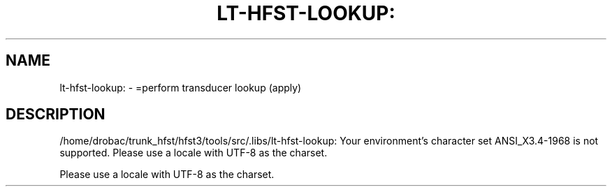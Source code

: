 .\" DO NOT MODIFY THIS FILE!  It was generated by help2man 1.40.4.
.TH LT-HFST-LOOKUP: "1" "March 2012" "HFST" "User Commands"
.SH NAME
lt-hfst-lookup: \- =perform transducer lookup (apply)
.SH DESCRIPTION
/home/drobac/trunk_hfst/hfst3/tools/src/.libs/lt\-hfst\-lookup: Your environment's character set ANSI_X3.4\-1968 is not supported.
Please use a locale with UTF\-8 as the charset.
.PP
Please use a locale with UTF\-8 as the charset.
